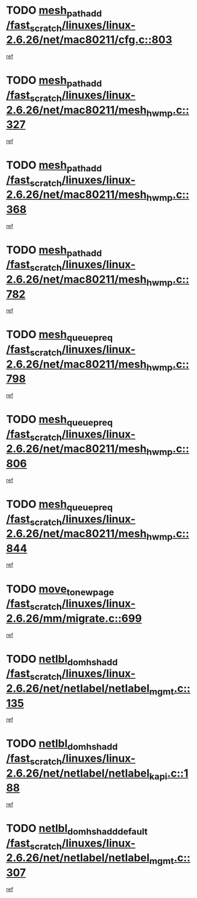 * TODO [[view:/fast_scratch/linuxes/linux-2.6.26/net/mac80211/cfg.c::face=ovl-face1::linb=803::colb=7::cole=20][mesh_path_add /fast_scratch/linuxes/linux-2.6.26/net/mac80211/cfg.c::803]]
[[view:/fast_scratch/linuxes/linux-2.6.26/net/mac80211/cfg.c::face=ovl-face2::linb=796::colb=1::cole=14][ref]]
* TODO [[view:/fast_scratch/linuxes/linux-2.6.26/net/mac80211/mesh_hwmp.c::face=ovl-face1::linb=327::colb=3::cole=16][mesh_path_add /fast_scratch/linuxes/linux-2.6.26/net/mac80211/mesh_hwmp.c::327]]
[[view:/fast_scratch/linuxes/linux-2.6.26/net/mac80211/mesh_hwmp.c::face=ovl-face2::linb=264::colb=1::cole=14][ref]]
* TODO [[view:/fast_scratch/linuxes/linux-2.6.26/net/mac80211/mesh_hwmp.c::face=ovl-face1::linb=368::colb=3::cole=16][mesh_path_add /fast_scratch/linuxes/linux-2.6.26/net/mac80211/mesh_hwmp.c::368]]
[[view:/fast_scratch/linuxes/linux-2.6.26/net/mac80211/mesh_hwmp.c::face=ovl-face2::linb=264::colb=1::cole=14][ref]]
* TODO [[view:/fast_scratch/linuxes/linux-2.6.26/net/mac80211/mesh_hwmp.c::face=ovl-face1::linb=782::colb=2::cole=15][mesh_path_add /fast_scratch/linuxes/linux-2.6.26/net/mac80211/mesh_hwmp.c::782]]
[[view:/fast_scratch/linuxes/linux-2.6.26/net/mac80211/mesh_hwmp.c::face=ovl-face2::linb=778::colb=1::cole=14][ref]]
* TODO [[view:/fast_scratch/linuxes/linux-2.6.26/net/mac80211/mesh_hwmp.c::face=ovl-face1::linb=798::colb=3::cole=18][mesh_queue_preq /fast_scratch/linuxes/linux-2.6.26/net/mac80211/mesh_hwmp.c::798]]
[[view:/fast_scratch/linuxes/linux-2.6.26/net/mac80211/mesh_hwmp.c::face=ovl-face2::linb=778::colb=1::cole=14][ref]]
* TODO [[view:/fast_scratch/linuxes/linux-2.6.26/net/mac80211/mesh_hwmp.c::face=ovl-face1::linb=806::colb=3::cole=18][mesh_queue_preq /fast_scratch/linuxes/linux-2.6.26/net/mac80211/mesh_hwmp.c::806]]
[[view:/fast_scratch/linuxes/linux-2.6.26/net/mac80211/mesh_hwmp.c::face=ovl-face2::linb=778::colb=1::cole=14][ref]]
* TODO [[view:/fast_scratch/linuxes/linux-2.6.26/net/mac80211/mesh_hwmp.c::face=ovl-face1::linb=844::colb=2::cole=17][mesh_queue_preq /fast_scratch/linuxes/linux-2.6.26/net/mac80211/mesh_hwmp.c::844]]
[[view:/fast_scratch/linuxes/linux-2.6.26/net/mac80211/mesh_hwmp.c::face=ovl-face2::linb=831::colb=1::cole=14][ref]]
* TODO [[view:/fast_scratch/linuxes/linux-2.6.26/mm/migrate.c::face=ovl-face1::linb=699::colb=7::cole=23][move_to_new_page /fast_scratch/linuxes/linux-2.6.26/mm/migrate.c::699]]
[[view:/fast_scratch/linuxes/linux-2.6.26/mm/migrate.c::face=ovl-face2::linb=664::colb=2::cole=15][ref]]
* TODO [[view:/fast_scratch/linuxes/linux-2.6.26/net/netlabel/netlabel_mgmt.c::face=ovl-face1::linb=135::colb=12::cole=29][netlbl_domhsh_add /fast_scratch/linuxes/linux-2.6.26/net/netlabel/netlabel_mgmt.c::135]]
[[view:/fast_scratch/linuxes/linux-2.6.26/net/netlabel/netlabel_mgmt.c::face=ovl-face2::linb=129::colb=2::cole=15][ref]]
* TODO [[view:/fast_scratch/linuxes/linux-2.6.26/net/netlabel/netlabel_kapi.c::face=ovl-face1::linb=188::colb=11::cole=28][netlbl_domhsh_add /fast_scratch/linuxes/linux-2.6.26/net/netlabel/netlabel_kapi.c::188]]
[[view:/fast_scratch/linuxes/linux-2.6.26/net/netlabel/netlabel_kapi.c::face=ovl-face2::linb=184::colb=1::cole=14][ref]]
* TODO [[view:/fast_scratch/linuxes/linux-2.6.26/net/netlabel/netlabel_mgmt.c::face=ovl-face1::linb=307::colb=12::cole=37][netlbl_domhsh_add_default /fast_scratch/linuxes/linux-2.6.26/net/netlabel/netlabel_mgmt.c::307]]
[[view:/fast_scratch/linuxes/linux-2.6.26/net/netlabel/netlabel_mgmt.c::face=ovl-face2::linb=301::colb=2::cole=15][ref]]
